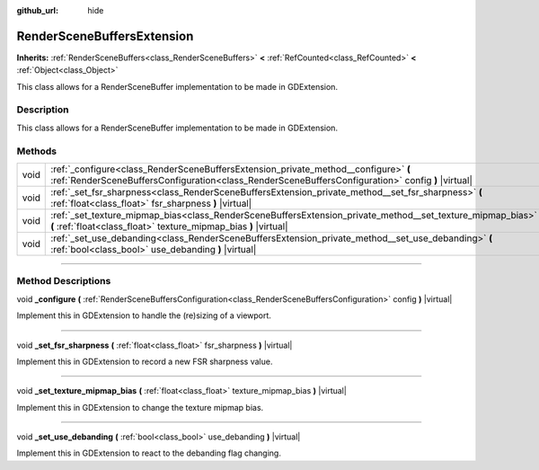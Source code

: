 :github_url: hide

.. DO NOT EDIT THIS FILE!!!
.. Generated automatically from Godot engine sources.
.. Generator: https://github.com/godotengine/godot/tree/master/doc/tools/make_rst.py.
.. XML source: https://github.com/godotengine/godot/tree/master/doc/classes/RenderSceneBuffersExtension.xml.

.. _class_RenderSceneBuffersExtension:

RenderSceneBuffersExtension
===========================

**Inherits:** :ref:`RenderSceneBuffers<class_RenderSceneBuffers>` **<** :ref:`RefCounted<class_RefCounted>` **<** :ref:`Object<class_Object>`

This class allows for a RenderSceneBuffer implementation to be made in GDExtension.

.. rst-class:: classref-introduction-group

Description
-----------

This class allows for a RenderSceneBuffer implementation to be made in GDExtension.

.. rst-class:: classref-reftable-group

Methods
-------

.. table::
   :widths: auto

   +------+-------------------------------------------------------------------------------------------------------------------------------------------------------------------------------------------+
   | void | :ref:`_configure<class_RenderSceneBuffersExtension_private_method__configure>` **(** :ref:`RenderSceneBuffersConfiguration<class_RenderSceneBuffersConfiguration>` config **)** |virtual| |
   +------+-------------------------------------------------------------------------------------------------------------------------------------------------------------------------------------------+
   | void | :ref:`_set_fsr_sharpness<class_RenderSceneBuffersExtension_private_method__set_fsr_sharpness>` **(** :ref:`float<class_float>` fsr_sharpness **)** |virtual|                              |
   +------+-------------------------------------------------------------------------------------------------------------------------------------------------------------------------------------------+
   | void | :ref:`_set_texture_mipmap_bias<class_RenderSceneBuffersExtension_private_method__set_texture_mipmap_bias>` **(** :ref:`float<class_float>` texture_mipmap_bias **)** |virtual|            |
   +------+-------------------------------------------------------------------------------------------------------------------------------------------------------------------------------------------+
   | void | :ref:`_set_use_debanding<class_RenderSceneBuffersExtension_private_method__set_use_debanding>` **(** :ref:`bool<class_bool>` use_debanding **)** |virtual|                                |
   +------+-------------------------------------------------------------------------------------------------------------------------------------------------------------------------------------------+

.. rst-class:: classref-section-separator

----

.. rst-class:: classref-descriptions-group

Method Descriptions
-------------------

.. _class_RenderSceneBuffersExtension_private_method__configure:

.. rst-class:: classref-method

void **_configure** **(** :ref:`RenderSceneBuffersConfiguration<class_RenderSceneBuffersConfiguration>` config **)** |virtual|

Implement this in GDExtension to handle the (re)sizing of a viewport.

.. rst-class:: classref-item-separator

----

.. _class_RenderSceneBuffersExtension_private_method__set_fsr_sharpness:

.. rst-class:: classref-method

void **_set_fsr_sharpness** **(** :ref:`float<class_float>` fsr_sharpness **)** |virtual|

Implement this in GDExtension to record a new FSR sharpness value.

.. rst-class:: classref-item-separator

----

.. _class_RenderSceneBuffersExtension_private_method__set_texture_mipmap_bias:

.. rst-class:: classref-method

void **_set_texture_mipmap_bias** **(** :ref:`float<class_float>` texture_mipmap_bias **)** |virtual|

Implement this in GDExtension to change the texture mipmap bias.

.. rst-class:: classref-item-separator

----

.. _class_RenderSceneBuffersExtension_private_method__set_use_debanding:

.. rst-class:: classref-method

void **_set_use_debanding** **(** :ref:`bool<class_bool>` use_debanding **)** |virtual|

Implement this in GDExtension to react to the debanding flag changing.

.. |virtual| replace:: :abbr:`virtual (This method should typically be overridden by the user to have any effect.)`
.. |const| replace:: :abbr:`const (This method has no side effects. It doesn't modify any of the instance's member variables.)`
.. |vararg| replace:: :abbr:`vararg (This method accepts any number of arguments after the ones described here.)`
.. |constructor| replace:: :abbr:`constructor (This method is used to construct a type.)`
.. |static| replace:: :abbr:`static (This method doesn't need an instance to be called, so it can be called directly using the class name.)`
.. |operator| replace:: :abbr:`operator (This method describes a valid operator to use with this type as left-hand operand.)`
.. |bitfield| replace:: :abbr:`BitField (This value is an integer composed as a bitmask of the following flags.)`
